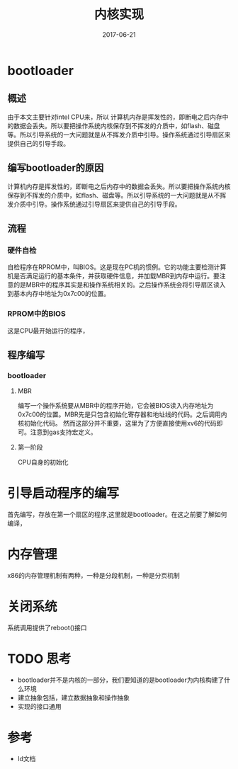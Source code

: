 #+TITLE: 内核实现
#+DATE: 2017-06-21
#+LAYOUT: post
#+TAGS: Linux
#+CATEGORIES: Linux

* bootloader
** 概述
   由于本文主要针对intel CPU来，所以
   计算机内存是挥发性的，即断电之后内存中的数据会丢失。所以要把操作系统内核保存到不挥发的介质中，如flash、磁盘等。所以引导系统的一大问题就是从不挥发介质中引导。操作系统通过引导扇区来提供自己的引导手段。
** 编写bootloader的原因
   计算机内存是挥发性的，即断电之后内存中的数据会丢失。所以要把操作系统内核保存到不挥发的介质中，如flash、磁盘等。所以引导系统的一大问题就是从不挥发介质中引导。操作系统通过引导扇区来提供自己的引导手段。
** 流程
*** 硬件自检
    自检程序在RPROM中，叫BIOS。这是现在PC机的惯例。它的功能主要检测计算机是否满足运行的基本条件，并获取硬件信息，并加载MBR到内存中运行。要注意的是MBR中的程序其实是和操作系统相关的。之后操作系统会将引导扇区读入到基本内存中地址为0x7c00的位置。
*** RPROM中的BIOS
    这是CPU最开始运行的程序，
** 程序编写
*** bootloader
**** MBR
   编写一个操作系统要从MBR中的程序开始，它会被BIOS读入内存地址为0x7c00的位置。MBR先是只包含初始化寄存器和地址线的代码。之后调用内核初始化代码。
   然而这部分并不重要，这里为了方便直接使用xv6的代码即可。注意到gas支持宏定义。
**** 第一阶段
     CPU自身的初始化
* 引导启动程序的编写
  首先编写，存放在第一个扇区的程序,这里就是bootloader。在这之前要了解如何编译，
* 内存管理
  x86的内存管理机制有两种，一种是分段机制，一种是分页机制
* 关闭系统
  系统调用提供了reboot()接口
* TODO 思考
  - bootloader并不是内核的一部分，我们要知道的是bootloader为内核构建了什么环境
  - 建立抽象包括，建立数据抽象和操作抽象
  - 实现的接口通用
* 参考
  - ld文档
